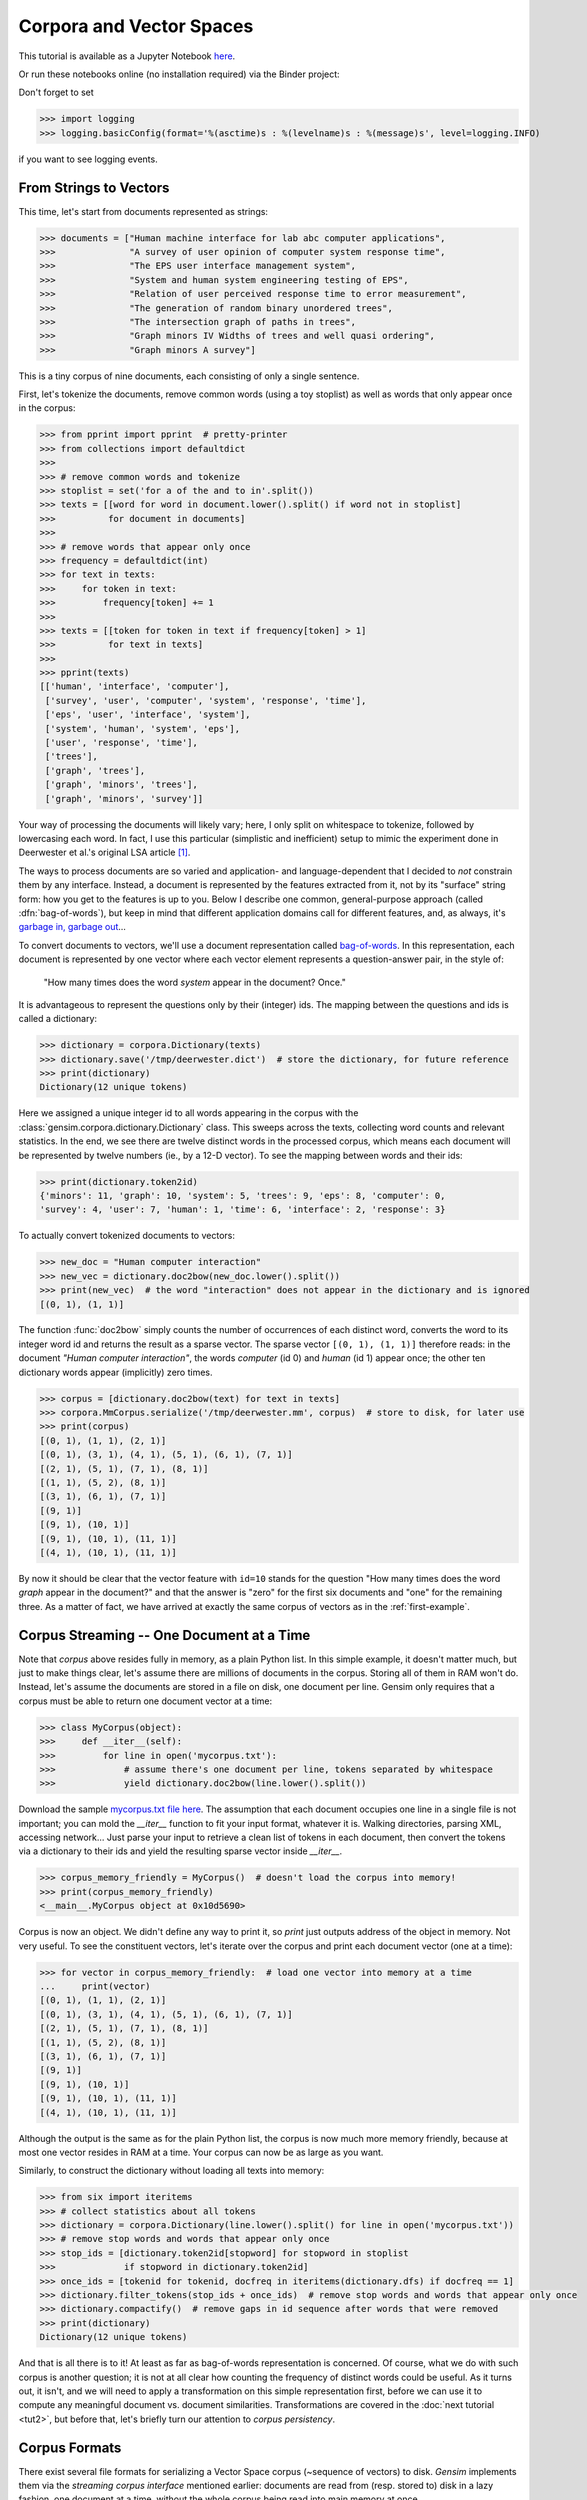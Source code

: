 .. _tut1:

Corpora and Vector Spaces
===================================

This tutorial is available as a Jupyter Notebook `here <https://github.com/piskvorky/gensim/blob/develop/docs/notebooks/Corpora_and_Vector_Spaces.ipynb>`_.

Or run these notebooks online (no installation required) via the Binder project:

.. image:: https://mybinder.org/badge_logo.svg
 :target: https://mybinder.org/v2/gh/RaRe-Technologies/gensim/master

| Don't forget to set

>>> import logging
>>> logging.basicConfig(format='%(asctime)s : %(levelname)s : %(message)s', level=logging.INFO)

if you want to see logging events.


.. _second example:

From Strings to Vectors
------------------------

This time, let's start from documents represented as strings:

.. sourcecode:: pycon

    >>> documents = ["Human machine interface for lab abc computer applications",
    >>>              "A survey of user opinion of computer system response time",
    >>>              "The EPS user interface management system",
    >>>              "System and human system engineering testing of EPS",
    >>>              "Relation of user perceived response time to error measurement",
    >>>              "The generation of random binary unordered trees",
    >>>              "The intersection graph of paths in trees",
    >>>              "Graph minors IV Widths of trees and well quasi ordering",
    >>>              "Graph minors A survey"]


This is a tiny corpus of nine documents, each consisting of only a single sentence.

First, let's tokenize the documents, remove common words (using a toy stoplist)
as well as words that only appear once in the corpus:

.. sourcecode:: pycon

    >>> from pprint import pprint  # pretty-printer
    >>> from collections import defaultdict
    >>>
    >>> # remove common words and tokenize
    >>> stoplist = set('for a of the and to in'.split())
    >>> texts = [[word for word in document.lower().split() if word not in stoplist]
    >>>          for document in documents]
    >>>
    >>> # remove words that appear only once
    >>> frequency = defaultdict(int)
    >>> for text in texts:
    >>>     for token in text:
    >>>         frequency[token] += 1
    >>>
    >>> texts = [[token for token in text if frequency[token] > 1]
    >>>          for text in texts]
    >>>
    >>> pprint(texts)
    [['human', 'interface', 'computer'],
     ['survey', 'user', 'computer', 'system', 'response', 'time'],
     ['eps', 'user', 'interface', 'system'],
     ['system', 'human', 'system', 'eps'],
     ['user', 'response', 'time'],
     ['trees'],
     ['graph', 'trees'],
     ['graph', 'minors', 'trees'],
     ['graph', 'minors', 'survey']]

Your way of processing the documents will likely vary; here, I only split on whitespace
to tokenize, followed by lowercasing each word. In fact, I use this particular
(simplistic and inefficient) setup to mimic the experiment done in Deerwester et al.'s
original LSA article [1]_.

The ways to process documents are so varied and application- and language-dependent that I
decided to *not* constrain them by any interface. Instead, a document is represented
by the features extracted from it, not by its "surface" string form: how you get to
the features is up to you. Below I describe one common, general-purpose approach (called
:dfn:`bag-of-words`), but keep in mind that different application domains call for
different features, and, as always, it's `garbage in, garbage out <http://en.wikipedia.org/wiki/Garbage_In,_Garbage_Out>`_...

To convert documents to vectors, we'll use a document representation called
`bag-of-words <http://en.wikipedia.org/wiki/Bag_of_words>`_. In this representation,
each document is represented by one vector where each vector element represents
a question-answer pair, in the style of:

 "How many times does the word `system` appear in the document? Once."

It is advantageous to represent the questions only by their (integer) ids. The mapping
between the questions and ids is called a dictionary:

>>> dictionary = corpora.Dictionary(texts)
>>> dictionary.save('/tmp/deerwester.dict')  # store the dictionary, for future reference
>>> print(dictionary)
Dictionary(12 unique tokens)

Here we assigned a unique integer id to all words appearing in the corpus with the
:class:`gensim.corpora.dictionary.Dictionary` class. This sweeps across the texts, collecting word counts
and relevant statistics. In the end, we see there are twelve distinct words in the
processed corpus, which means each document will be represented by twelve numbers (ie., by a 12-D vector).
To see the mapping between words and their ids:

.. sourcecode:: pycon

    >>> print(dictionary.token2id)
    {'minors': 11, 'graph': 10, 'system': 5, 'trees': 9, 'eps': 8, 'computer': 0,
    'survey': 4, 'user': 7, 'human': 1, 'time': 6, 'interface': 2, 'response': 3}

To actually convert tokenized documents to vectors:

.. sourcecode:: pycon

    >>> new_doc = "Human computer interaction"
    >>> new_vec = dictionary.doc2bow(new_doc.lower().split())
    >>> print(new_vec)  # the word "interaction" does not appear in the dictionary and is ignored
    [(0, 1), (1, 1)]

The function :func:`doc2bow` simply counts the number of occurrences of
each distinct word, converts the word to its integer word id
and returns the result as a sparse vector. The sparse vector ``[(0, 1), (1, 1)]``
therefore reads: in the document `"Human computer interaction"`, the words `computer`
(id 0) and `human` (id 1) appear once; the other ten dictionary words appear (implicitly) zero times.

.. sourcecode:: pycon

    >>> corpus = [dictionary.doc2bow(text) for text in texts]
    >>> corpora.MmCorpus.serialize('/tmp/deerwester.mm', corpus)  # store to disk, for later use
    >>> print(corpus)
    [(0, 1), (1, 1), (2, 1)]
    [(0, 1), (3, 1), (4, 1), (5, 1), (6, 1), (7, 1)]
    [(2, 1), (5, 1), (7, 1), (8, 1)]
    [(1, 1), (5, 2), (8, 1)]
    [(3, 1), (6, 1), (7, 1)]
    [(9, 1)]
    [(9, 1), (10, 1)]
    [(9, 1), (10, 1), (11, 1)]
    [(4, 1), (10, 1), (11, 1)]

By now it should be clear that the vector feature with ``id=10`` stands for the question "How many
times does the word `graph` appear in the document?" and that the answer is "zero" for
the first six documents and "one" for the remaining three. As a matter of fact,
we have arrived at exactly the same corpus of vectors as in the :ref:`first-example`.

Corpus Streaming -- One Document at a Time
-------------------------------------------

Note that `corpus` above resides fully in memory, as a plain Python list.
In this simple example, it doesn't matter much, but just to make things clear,
let's assume there are millions of documents in the corpus. Storing all of them in RAM won't do.
Instead, let's assume the documents are stored in a file on disk, one document per line. Gensim
only requires that a corpus must be able to return one document vector at a time:

.. sourcecode:: pycon

    >>> class MyCorpus(object):
    >>>     def __iter__(self):
    >>>         for line in open('mycorpus.txt'):
    >>>             # assume there's one document per line, tokens separated by whitespace
    >>>             yield dictionary.doc2bow(line.lower().split())

Download the sample `mycorpus.txt file here <./mycorpus.txt>`_. The assumption that
each document occupies one line in a single file is not important; you can mold
the `__iter__` function to fit your input format, whatever it is.
Walking directories, parsing XML, accessing network...
Just parse your input to retrieve a clean list of tokens in each document,
then convert the tokens via a dictionary to their ids and yield the resulting sparse vector inside `__iter__`.

.. sourcecode:: pycon

    >>> corpus_memory_friendly = MyCorpus()  # doesn't load the corpus into memory!
    >>> print(corpus_memory_friendly)
    <__main__.MyCorpus object at 0x10d5690>

Corpus is now an object. We didn't define any way to print it, so `print` just outputs address
of the object in memory. Not very useful. To see the constituent vectors, let's
iterate over the corpus and print each document vector (one at a time):

.. sourcecode:: pycon

    >>> for vector in corpus_memory_friendly:  # load one vector into memory at a time
    ...     print(vector)
    [(0, 1), (1, 1), (2, 1)]
    [(0, 1), (3, 1), (4, 1), (5, 1), (6, 1), (7, 1)]
    [(2, 1), (5, 1), (7, 1), (8, 1)]
    [(1, 1), (5, 2), (8, 1)]
    [(3, 1), (6, 1), (7, 1)]
    [(9, 1)]
    [(9, 1), (10, 1)]
    [(9, 1), (10, 1), (11, 1)]
    [(4, 1), (10, 1), (11, 1)]

Although the output is the same as for the plain Python list, the corpus is now much
more memory friendly, because at most one vector resides in RAM at a time. Your
corpus can now be as large as you want.

Similarly, to construct the dictionary without loading all texts into memory:

.. sourcecode:: pycon

    >>> from six import iteritems
    >>> # collect statistics about all tokens
    >>> dictionary = corpora.Dictionary(line.lower().split() for line in open('mycorpus.txt'))
    >>> # remove stop words and words that appear only once
    >>> stop_ids = [dictionary.token2id[stopword] for stopword in stoplist
    >>>             if stopword in dictionary.token2id]
    >>> once_ids = [tokenid for tokenid, docfreq in iteritems(dictionary.dfs) if docfreq == 1]
    >>> dictionary.filter_tokens(stop_ids + once_ids)  # remove stop words and words that appear only once
    >>> dictionary.compactify()  # remove gaps in id sequence after words that were removed
    >>> print(dictionary)
    Dictionary(12 unique tokens)

And that is all there is to it! At least as far as bag-of-words representation is concerned.
Of course, what we do with such corpus is another question; it is not at all clear
how counting the frequency of distinct words could be useful. As it turns out, it isn't, and
we will need to apply a transformation on this simple representation first, before
we can use it to compute any meaningful document vs. document similarities.
Transformations are covered in the :doc:`next tutorial <tut2>`, but before that, let's
briefly turn our attention to *corpus persistency*.


.. _corpus-formats:

Corpus Formats
---------------

There exist several file formats for serializing a Vector Space corpus (~sequence of vectors) to disk.
`Gensim` implements them via the *streaming corpus interface* mentioned earlier:
documents are read from (resp. stored to) disk in a lazy fashion, one document at
a time, without the whole corpus being read into main memory at once.

One of the more notable file formats is the `Market Matrix format <http://math.nist.gov/MatrixMarket/formats.html>`_.
To save a corpus in the Matrix Market format:

.. sourcecode:: pycon

    >>> # create a toy corpus of 2 documents, as a plain Python list
    >>> corpus = [[(1, 0.5)], []]  # make one document empty, for the heck of it
    >>>
    >>> corpora.MmCorpus.serialize('/tmp/corpus.mm', corpus)

Other formats include `Joachim's SVMlight format <http://svmlight.joachims.org/>`_,
`Blei's LDA-C format <http://www.cs.princeton.edu/~blei/lda-c/>`_ and
`GibbsLDA++ format <http://gibbslda.sourceforge.net/>`_.

.. sourcecode:: pycon

    >>> corpora.SvmLightCorpus.serialize('/tmp/corpus.svmlight', corpus)
    >>> corpora.BleiCorpus.serialize('/tmp/corpus.lda-c', corpus)
    >>> corpora.LowCorpus.serialize('/tmp/corpus.low', corpus)


Conversely, to load a corpus iterator from a Matrix Market file:

.. sourcecode:: pycon

    >>> corpus = corpora.MmCorpus('/tmp/corpus.mm')

Corpus objects are streams, so typically you won't be able to print them directly:

.. sourcecode:: pycon

    >>> print(corpus)
    MmCorpus(2 documents, 2 features, 1 non-zero entries)

Instead, to view the contents of a corpus:

.. sourcecode:: pycon

    >>> # one way of printing a corpus: load it entirely into memory
    >>> print(list(corpus))  # calling list() will convert any sequence to a plain Python list
    [[(1, 0.5)], []]

or

.. sourcecode:: pycon

    >>> # another way of doing it: print one document at a time, making use of the streaming interface
    >>> for doc in corpus:
    ...     print(doc)
    [(1, 0.5)]
    []

The second way is obviously more memory-friendly, but for testing and development
purposes, nothing beats the simplicity of calling ``list(corpus)``.

To save the same Matrix Market document stream in Blei's LDA-C format,

.. sourcecode:: pycon

    >>> corpora.BleiCorpus.serialize('/tmp/corpus.lda-c', corpus)

In this way, `gensim` can also be used as a memory-efficient **I/O format conversion tool**:
just load a document stream using one format and immediately save it in another format.
Adding new formats is dead easy, check out the `code for the SVMlight corpus
<https://github.com/piskvorky/gensim/blob/develop/gensim/corpora/svmlightcorpus.py>`_ for an example.

Compatibility with NumPy and SciPy
----------------------------------

Gensim also contains `efficient utility functions <http://radimrehurek.com/gensim/matutils.html>`_
to help converting from/to numpy matrices

.. sourcecode:: pycon

    >>> import gensim
    >>> import numpy as np
    >>> numpy_matrix = np.random.randint(10, size=[5, 2])  # random matrix as an example
    >>> corpus = gensim.matutils.Dense2Corpus(numpy_matrix)
    >>> numpy_matrix = gensim.matutils.corpus2dense(corpus, num_terms=number_of_corpus_features)

and from/to `scipy.sparse` matrices

.. sourcecode:: pycon

    >>> import scipy.sparse
    >>> scipy_sparse_matrix = scipy.sparse.random(5, 2)  # random sparse matrix as example
    >>> corpus = gensim.matutils.Sparse2Corpus(scipy_sparse_matrix)
    >>> scipy_csc_matrix = gensim.matutils.corpus2csc(corpus)

-------------

For a complete reference (Want to prune the dictionary to a smaller size?
Optimize converting between corpora and NumPy/SciPy arrays?), see the :doc:`API documentation <apiref>`.
Or continue to the next tutorial on :doc:`tut2`.


.. [1]  This is the same corpus as used in
        `Deerwester et al. (1990): Indexing by Latent Semantic Analysis <http://www.cs.bham.ac.uk/~pxt/IDA/lsa_ind.pdf>`_, Table 2.
